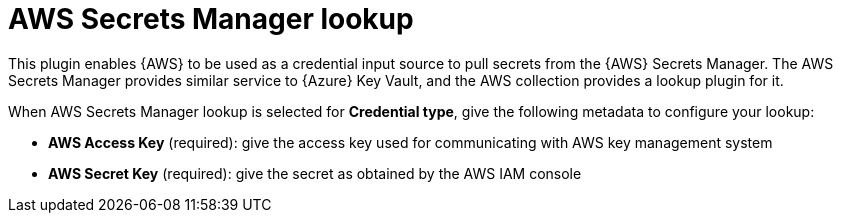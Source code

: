 :_mod-docs-content-type: REFERENCE

[id="ref-aws-secrets-manager-lookup"]

= AWS Secrets Manager lookup

This plugin enables {AWS} to be used as a credential input source to pull secrets from the {AWS} Secrets Manager. 
The AWS Secrets Manager provides similar service to {Azure} Key Vault, and the AWS collection provides a lookup plugin for it.

When AWS Secrets Manager lookup is selected for *Credential type*, give the following metadata to configure your lookup:

* *AWS Access Key* (required): give the access key used for communicating with AWS key management system
* *AWS Secret Key* (required): give the secret as obtained by the AWS IAM console

//The following is an example of a configured AWS Secret Manager credential.

//image::credentials-create-aws-secret-credential.png[Create AWS secret]